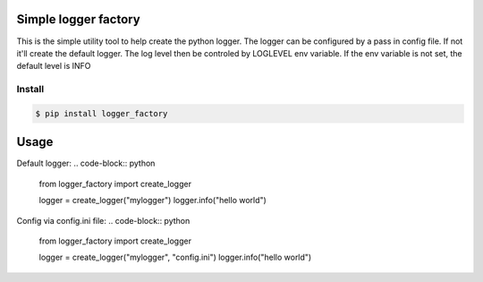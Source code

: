 Simple logger factory
=============================
This is the simple utility tool to help create the python logger. 
The logger can be configured by a pass in config file. 
If not it'll create the default logger. The log level then be controled by LOGLEVEL env variable. If the env variable is not set, the default level is INFO


Install
-------------

.. code-block:: bash

    $ pip install logger_factory

    
Usage
=====
Default logger:
.. code-block:: python
    from logger_factory import create_logger

    logger = create_logger("mylogger")
    logger.info("hello world")

Config via config.ini file:
.. code-block:: python
    from logger_factory import create_logger

    logger = create_logger("mylogger", "config.ini")
    logger.info("hello world")

